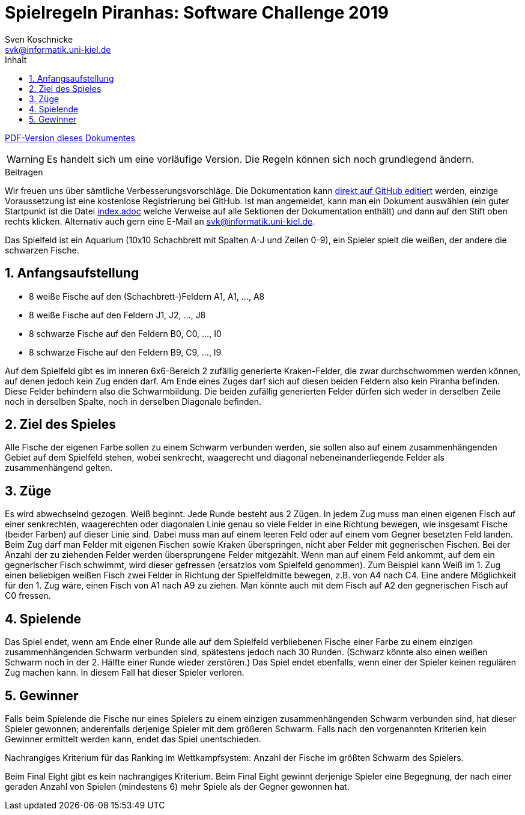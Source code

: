 :imagesdir: ./../images
:toc: right
:toc-title: Inhalt
:source-highlighter: pygments
:icons: font

:sectnums:

= Spielregeln Piranhas: Software Challenge 2019
Sven Koschnicke <svk@informatik.uni-kiel.de>

ifndef::backend-pdf[link:regeln.pdf[PDF-Version dieses Dokumentes]]

WARNING: Es handelt sich um eine vorläufige Version. Die Regeln können sich noch
grundlegend ändern.

.Beitragen
****
Wir freuen uns über sämtliche Verbesserungsvorschläge. Die
Dokumentation kann
https://github.com/CAU-Kiel-Tech-Inf/socha-enduser-docs[direkt auf
GitHub editiert] werden, einzige Voraussetzung ist eine kostenlose
Registrierung bei GitHub. Ist man angemeldet, kann man ein Dokument
auswählen (ein guter Startpunkt ist die Datei
https://github.com/CAU-Kiel-Tech-Inf/socha-enduser-docs/blob/master/index.adoc[index.adoc]
welche Verweise auf alle Sektionen der Dokumentation enthält) und dann
auf den Stift oben rechts klicken. Alternativ auch gern eine E-Mail an
svk@informatik.uni-kiel.de.
****

Das Spielfeld ist ein Aquarium (10x10 Schachbrett mit Spalten A-J und Zeilen
0-9), ein Spieler spielt die weißen, der andere die schwarzen Fische.

== Anfangsaufstellung

- 8 weiße Fische auf den (Schachbrett-)Feldern A1, A1, …, A8
- 8 weiße Fische auf den Feldern J1, J2, …, J8
- 8 schwarze Fische auf den Feldern B0, C0, …, I0
- 8 schwarze Fische auf den Feldern B9, C9, …, I9

Auf dem Spielfeld gibt es im inneren 6x6-Bereich 2 zufällig generierte
Kraken-Felder, die zwar durchschwommen werden können, auf denen jedoch kein Zug
enden darf. Am Ende eines Zuges darf sich auf diesen beiden Feldern also kein
Piranha befinden. Diese Felder behindern also die Schwarmbildung. Die beiden
zufällig generierten Felder dürfen sich weder in derselben Zeile noch in
derselben Spalte, noch in derselben Diagonale befinden.

== Ziel des Spieles

Alle Fische der eigenen Farbe sollen zu einem Schwarm verbunden werden, sie
sollen also auf einem zusammenhängenden Gebiet auf dem Spielfeld stehen, wobei
senkrecht, waagerecht und diagonal nebeneinanderliegende Felder als
zusammenhängend gelten.

== Züge

Es wird abwechselnd gezogen. Weiß beginnt. Jede Runde besteht aus 2 Zügen. In
jedem Zug muss man einen eigenen Fisch auf einer senkrechten, waagerechten oder
diagonalen Linie genau so viele Felder in eine Richtung bewegen, wie insgesamt
Fische (beider Farben) auf dieser Linie sind. Dabei muss man auf einem leeren
Feld oder auf einem vom Gegner besetzten Feld landen. Beim Zug darf man Felder
mit eigenen Fischen sowie Kraken überspringen, nicht aber Felder mit
gegnerischen Fischen. Bei der Anzahl der zu ziehenden Felder werden
übersprungene Felder mitgezählt. Wenn man auf einem Feld ankommt, auf dem ein
gegnerischer Fisch schwimmt, wird dieser gefressen (ersatzlos vom Spielfeld
genommen). Zum Beispiel kann Weiß im 1. Zug einen beliebigen weißen Fisch zwei
Felder in Richtung der Spielfeldmitte bewegen, z.B. von A4 nach C4. Eine andere
Möglichkeit für den 1. Zug wäre, einen Fisch von A1 nach A9 zu ziehen. Man
könnte auch mit dem Fisch auf A2 den gegnerischen Fisch auf C0 fressen.

== Spielende

Das Spiel endet, wenn am Ende einer Runde alle auf dem Spielfeld verbliebenen
Fische einer Farbe zu einem einzigen zusammenhängenden Schwarm verbunden sind,
spätestens jedoch nach 30 Runden. (Schwarz könnte also einen weißen Schwarm noch
in der 2. Hälfte einer Runde wieder zerstören.) Das Spiel endet ebenfalls, wenn
einer der Spieler keinen regulären Zug machen kann. In diesem Fall hat dieser
Spieler verloren.

== Gewinner

Falls beim Spielende die Fische nur eines Spielers zu einem einzigen
zusammenhängenden Schwarm verbunden sind, hat dieser Spieler gewonnen;
anderenfalls derjenige Spieler mit dem größeren Schwarm. Falls nach den
vorgenannten Kriterien kein Gewinner ermittelt werden kann, endet das Spiel
unentschieden.

Nachrangiges Kriterium für das Ranking im Wettkampfsystem:
Anzahl der Fische im größten Schwarm des Spielers.

Beim Final Eight gibt es kein nachrangiges Kriterium. Beim Final Eight gewinnt
derjenige Spieler eine Begegnung, der nach einer geraden Anzahl von Spielen
(mindestens 6) mehr Spiele als der Gegner gewonnen hat.

